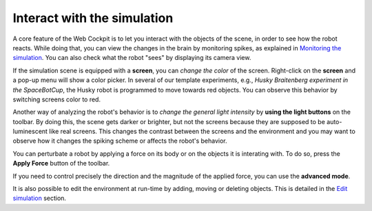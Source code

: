 ============================
Interact with the simulation
============================




A core feature of the Web Cockpit is to let you interact with the objects of the scene, in order to see how the robot reacts.
While doing that, you can view the changes in the brain by monitoring spikes, as explained in `Monitoring the simulation`_.
You can also check what the robot "sees" by displaying its camera view.



.. image:: images/gz3d-robot-view-example.jpg
    :align: center
    :width: 100%



If the simulation scene is equipped with a **screen**, you can *change the color* of the screen.
Right-click on the **screen** and a pop-up menu will show a color picker. 
In several of our template experiments, e.g., *Husky Braitenberg experiment in the SpaceBotCup*, the Husky robot is programmed to 
move towards red objects. You can observe this behavior by switching screens color to red.



.. image:: images/gz3d-change-screen-color.jpg
    :align: center
    :width: 100%



Another way of analyzing the robot's behavior is to *change the general light intensity* by **using the light buttons** on the toolbar.
By doing this, the scene gets darker or brighter, but not the screens because they are supposed to be auto-luminescent like real screens.
This changes the contrast between the screens and the environment and you may want to observe how it changes the spiking scheme or affects the robot's behavior.



.. image:: images/gz3d-decrease-light-intensity.jpg
    :align: center
    :width: 100%




You can perturbate a robot by applying a force on its body or on the objects it is interating with. To do so, press the **Apply Force** button
of the toolbar.



.. image:: images/gz3d-apply-force-widgets.jpg
    :align: center
    :width: 100%



  A new widget containing a slider appears. It lets you control the factor by which the magnitude of the force vector 
  drawn with your mouse is multiplied. In order to apply a force, click on an object and then dragg the mouse. 
  The force vector is drawn in the plane which is parallel to your screen and which contains the point where you click.
  The default force amplifier factor is 1 and the largest value that can be set through the slider is 10.
  If the simulation is paused, the amplifier factor itself is multiplied by 75 and the force will be applied during only one time
  step when the user resumes to play. The total applied force in Newtons is given by the following formula: 

  **Force = (Force Amplifier Factor) * (length of the vector drawn in the 3D scene)^3 N**.




If you need to control precisely the direction and the magnitude of the applied force, you can use 
the **advanced mode**.



.. image:: images/gz3d-advanced-apply-force-widgets.jpg
    :align: center
    :width: 100%



  Once you have selected the **advanced mode** and clicked on the object where the force will be applied,
  two new widgets appear and let you specify the magnitude and the direction the force vector. 
  The first widget lets you enter numbers. The second widget has two colored manipulators that help 
  you adjust the force direction with the mouse.
    
  



It is also possible to edit the environment at run-time by adding, moving or deleting objects.
This is detailed in the `Edit simulation`_ section.



.. _Monitoring the simulation: 6-gz3d-monitor-data.html
.. _Nest: http://www.nest-initiative.org
.. _Edit simulation: 7-gz3d-edit.html

